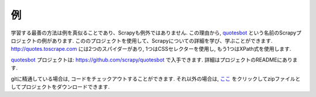 .. _intro-examples:

========
例
========

学習する最善の方法は例を真似ることであり、Scrapyも例外ではありません.
この理由から, quotesbot_ という名前のScrapyプロジェクトの例があります. 
こののプロジェクトを使用して、Scrapyについての詳細を学び、学ぶことができます. 
http://quotes.toscrape.com には2つのスパイダーがあり, 1つはCSSセレクターを使用し, もう1つはXPath式を使用します.

quotesbot_ プロジェクトは: https://github.com/scrapy/quotesbot で入手できます.
詳細はプロジェクトのREADMEにあります.

gitに精通している場合は, コードをチェックアウトすることができます. 
それ以外の場合は, `ここ <https://github.com/scrapy/quotesbot/archive/master.zip>`_ をクリックしてzipファイルとしてプロジェクトをダウンロードできます.

.. _quotesbot: https://github.com/scrapy/quotesbot
